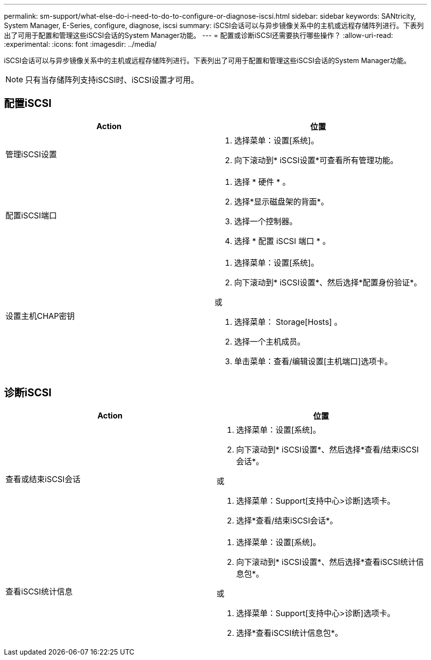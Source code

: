 ---
permalink: sm-support/what-else-do-i-need-to-do-to-configure-or-diagnose-iscsi.html 
sidebar: sidebar 
keywords: SANtricity, System Manager, E-Series, configure, diagnose, iscsi 
summary: iSCSI会话可以与异步镜像关系中的主机或远程存储阵列进行。下表列出了可用于配置和管理这些iSCSI会话的System Manager功能。 
---
= 配置或诊断iSCSI还需要执行哪些操作？
:allow-uri-read: 
:experimental: 
:icons: font
:imagesdir: ../media/


[role="lead"]
iSCSI会话可以与异步镜像关系中的主机或远程存储阵列进行。下表列出了可用于配置和管理这些iSCSI会话的System Manager功能。

[NOTE]
====
只有当存储阵列支持iSCSI时、iSCSI设置才可用。

====


== 配置iSCSI

[cols="1a,1a"]
|===
| Action | 位置 


 a| 
管理iSCSI设置
 a| 
. 选择菜单：设置[系统]。
. 向下滚动到* iSCSI设置*可查看所有管理功能。




 a| 
配置iSCSI端口
 a| 
. 选择 * 硬件 * 。
. 选择*显示磁盘架的背面*。
. 选择一个控制器。
. 选择 * 配置 iSCSI 端口 * 。




 a| 
设置主机CHAP密钥
 a| 
. 选择菜单：设置[系统]。
. 向下滚动到* iSCSI设置*、然后选择*配置身份验证*。


或

. 选择菜单： Storage[Hosts] 。
. 选择一个主机成员。
. 单击菜单：查看/编辑设置[主机端口]选项卡。


|===


== 诊断iSCSI

[cols="1a,1a"]
|===
| Action | 位置 


 a| 
查看或结束iSCSI会话
 a| 
. 选择菜单：设置[系统]。
. 向下滚动到* iSCSI设置*、然后选择*查看/结束iSCSI会话*。


或

. 选择菜单：Support[支持中心>诊断]选项卡。
. 选择*查看/结束iSCSI会话*。




 a| 
查看iSCSI统计信息
 a| 
. 选择菜单：设置[系统]。
. 向下滚动到* iSCSI设置*、然后选择*查看iSCSI统计信息包*。


或

. 选择菜单：Support[支持中心>诊断]选项卡。
. 选择*查看iSCSI统计信息包*。


|===